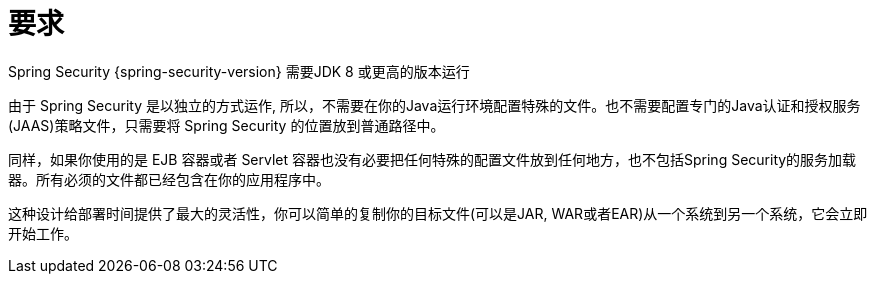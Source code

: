 [[prerequisites]]
= 要求

Spring Security {spring-security-version} 需要JDK 8 或更高的版本运行

由于 Spring Security 是以独立的方式运作, 所以，不需要在你的Java运行环境配置特殊的文件。也不需要配置专门的Java认证和授权服务(JAAS)策略文件，只需要将 Spring Security 的位置放到普通路径中。

同样，如果你使用的是 EJB 容器或者 Servlet 容器也没有必要把任何特殊的配置文件放到任何地方，也不包括Spring Security的服务加载器。所有必须的文件都已经包含在你的应用程序中。

这种设计给部署时间提供了最大的灵活性，你可以简单的复制你的目标文件(可以是JAR, WAR或者EAR)从一个系统到另一个系统，它会立即开始工作。

